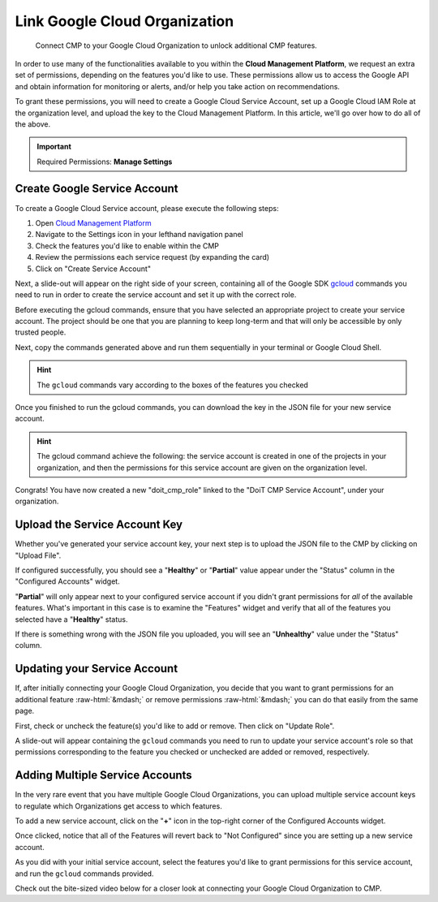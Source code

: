 .. _google-cloud_connect-google-cloud-service-account:

Link Google Cloud Organization
==============================

.. epigraph::

   Connect CMP to your Google Cloud Organization to unlock additional CMP features.

In order to use many of the functionalities available to you within the **Cloud Management Platform**, we request an extra set of permissions, depending on the features you'd like to use. These permissions allow us to access the Google API and obtain information for monitoring or alerts, and/or help you take action on recommendations.

To grant these permissions, you will need to create a Google Cloud Service Account, set up a Google Cloud IAM Role at the organization level, and upload the key to the Cloud Management Platform. In this article, we'll go over how to do all of the above.

.. IMPORTANT::

   Required Permissions: **Manage Settings**

Create Google Service Account
-----------------------------

To create a Google Cloud Service account, please execute the following steps:

#. Open `Cloud Management Platform <https://app.doit-intl.com>`__
#. Navigate to the Settings icon in your lefthand navigation panel
#. Check the features you'd like to enable within the CMP
#. Review the permissions each service request (by expanding the card)
#. Click on "Create Service Account"

.. image:: ../_assets/cmp-featuresconfig-serviceaccount.jpg
   :alt: A screenshot showing the key locations mentioned above

Next, a slide-out will appear on the right side of your screen, containing all of the Google SDK `gcloud <https://cloud.google.com/sdk>`__ commands you need to run in order to create the service account and set it up with the correct role.

Before executing the gcloud commands, ensure that you have selected an appropriate project to create your service account. The project should be one that you are planning to keep long-term and that will only be accessible by only trusted people.

Next, copy the commands generated above and run them sequentially in your terminal or Google Cloud Shell.

.. HINT::

   The ``gcloud`` commands vary according to the boxes of the features you checked

.. image:: ../_assets/cmp-gcp-createserviceaccount2.jpg
   :alt: A screenshot showing the list of generated commands

Once you finished to run the gcloud commands, you can download the key in the JSON file for your new service account.

.. image:: ../_assets/gcloud-download-file.png
   :alt: A screenshot showing the location of the Download File menu item

.. HINT::

   The gcloud command achieve the following: the service account is created in one of the projects in your organization, and then the permissions for this service account are given on the organization level.

Congrats! You have now created a new "doit_cmp_role" linked to the "DoiT CMP Service Account", under your organization.

.. image:: ../_assets/created-doit-cmp-role.png
   :alt: A screenshot of a list of organization roles

Upload the Service Account Key
------------------------------

Whether you've generated your service account key, your next step is to upload the JSON file to the CMP by clicking on "Upload File".

If configured successfully, you should see a "**Healthy**" or "**Partial**" value appear under the "Status" column in the "Configured Accounts" widget.

"**Partial**" will only appear next to your configured service account if you didn't grant permissions for *all* of the available features. What's important in this case is to examine the "Features" widget and verify that all of the features you selected have a "**Healthy**" status.

If there is something wrong with the JSON file you uploaded, you will see an "**Unhealthy**" value under the "Status" column.

.. image:: ../_assets/cmp-gcp-service-account.jpg
   :alt: A screenshot showing the location of the both Status columns

Updating your Service Account
-----------------------------

If, after initially connecting your Google Cloud Organization, you decide that you want to grant permissions for an additional feature :raw-html:`&mdash;` or remove permissions :raw-html:`&mdash;` you can do that easily from the same page.

First, check or uncheck the feature(s) you'd like to add or remove. Then click on "Update Role".

.. image:: ../_assets/cmp-update-role.jpg
   :alt: A screenshot showing the location of the Update Role button

A slide-out will appear containing the ``gcloud`` commands you need to run to update your service account's role so that permissions corresponding to the feature you checked or unchecked are added or removed, respectively.

.. image:: ../_assets/cmp-update-role-2.jpg
   :alt: A screenshot showing the generated commands

Adding Multiple Service Accounts
--------------------------------

In the very rare event that you have multiple Google Cloud Organizations, you can upload multiple service account keys to regulate which Organizations get access to which features.

To add a new service account, click on the "**+**" icon in the top-right corner of the Configured Accounts widget.

.. image:: ../_assets/cmp-add-multiple-service-account.jpg
   :alt: A screenshot showing the location of the + icon

Once clicked, notice that all of the Features will revert back to "Not Configured" since you are setting up a new service account.

As you did with your initial service account, select the features you'd like to grant permissions for this service account, and run the ``gcloud`` commands provided.

Check out the bite-sized video below for a closer look at connecting your Google Cloud Organization to CMP.

.. raw:: html

   <div style="left: 0; width: 100%; height: 0; position: relative; padding-bottom: 56.25%;"><iframe src="https://www.loom.com/embed/55c2fd9dbde74ac6bd2d3ac7e8c8bd45" style="top: 0; left: 0; width: 100%; height: 100%; position: absolute; border: 0;" allowfullscreen scrolling="no" allow="encrypted-media;"></iframe></div>
